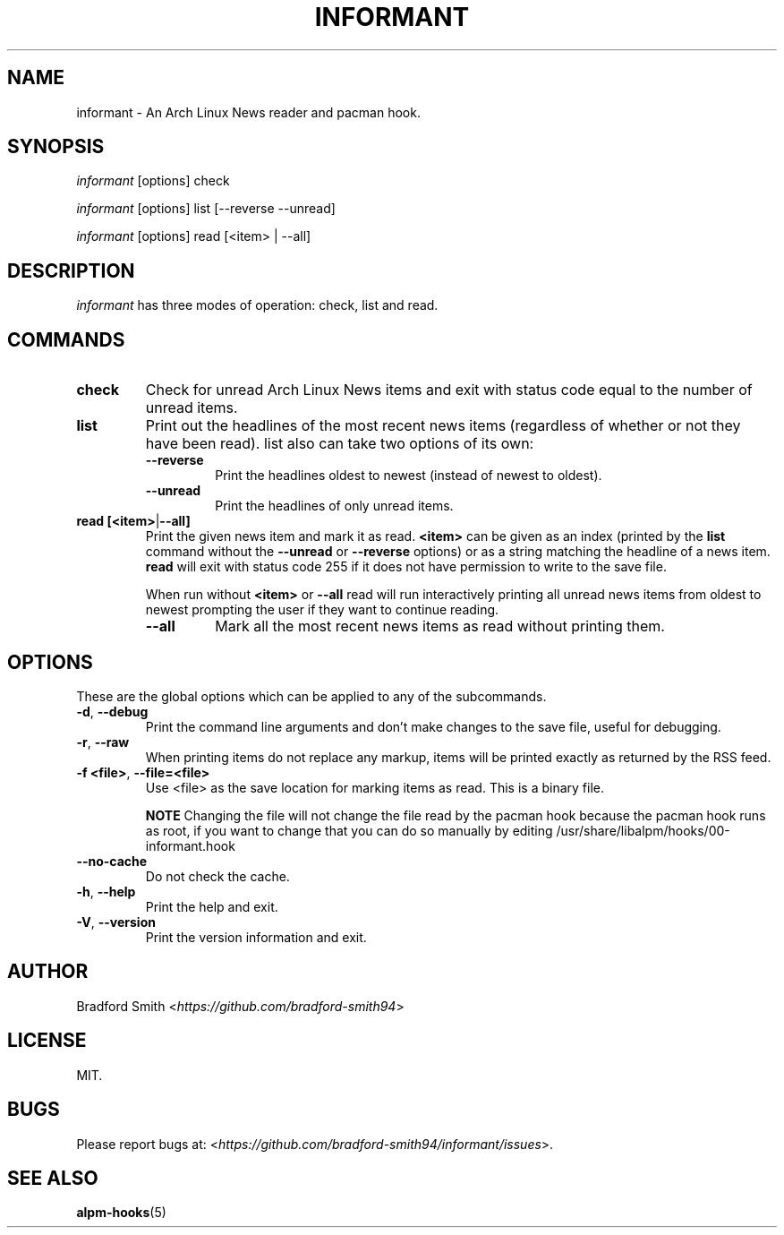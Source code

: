 .TH INFORMANT 1 "07 SEPTEMBER 2020" informant-v0.3.0 "Informant Manual"
.SH NAME
informant \- An Arch Linux News reader and pacman hook.

.SH SYNOPSIS
.I informant
[options] check

.I informant
[options] list [--reverse --unread]

.I informant
[options] read [<item> | --all]

.SH DESCRIPTION
.I informant
has three modes of operation: check, list and read.

.SH COMMANDS

.TP
.B check
Check for unread Arch Linux News items and exit with status code equal to the
number of unread items.

.TP
.B list
Print out the headlines of the most recent news items (regardless of whether or
not they have been read). list also can take two options of its own:
.RS
.TP
.B \-\-reverse
Print the headlines oldest to newest (instead of newest to oldest).
.TP
.B \-\-unread
Print the headlines of only unread items.
.RE

.TP
.BR read " " [<item> | --all]
Print the given news item and mark it as read.
.B <item>
can be given as an index (printed by the
.B list
command without the
.B \-\-unread
or
.B \-\-reverse
options) or as a string matching the headline of a news item.
.B read
will exit with status code 255 if it does not have permission to write to the
save file.

When run without
.BR <item>
or
.B \-\-all
read will run interactively printing all unread news items from oldest to newest
prompting the user if they want to continue reading.
.RS
.TP
.B \-\-all
Mark all the most recent news items as read without printing them.
.RE

.SH OPTIONS
These are the global options which can be applied to any of the subcommands.

.TP
.BR \-d ", " \-\-debug
Print the command line arguments and don't make changes to the save file, useful
for debugging.

.TP
.BR \-r ", " \-\-raw
When printing items do not replace any markup, items will be printed exactly as
returned by the RSS feed.

.TP
.BR \-f " " <file> ", " \-\-file=<file>
Use <file> as the save location for marking items as read. This is a binary
file.

.B NOTE
Changing the file will not change the file read by the pacman hook because the
pacman hook runs as root, if you want to change that you can do so manually by
editing /usr/share/libalpm/hooks/00-informant.hook

.TP
.BR \-\-no\-cache
Do not check the cache.

.TP
.BR \-h ", " \-\-help
Print the help and exit.

.TP
.BR \-V ", " \-\-version
Print the version information and exit.

.SH AUTHOR
Bradford Smith <\fIhttps://github.com/bradford-smith94\fR>

.SH LICENSE
MIT.

.SH BUGS
Please report bugs at:
<\fIhttps://github.com/bradford-smith94/informant/issues\fR>.

.SH "SEE ALSO"
.BR alpm-hooks (5)
